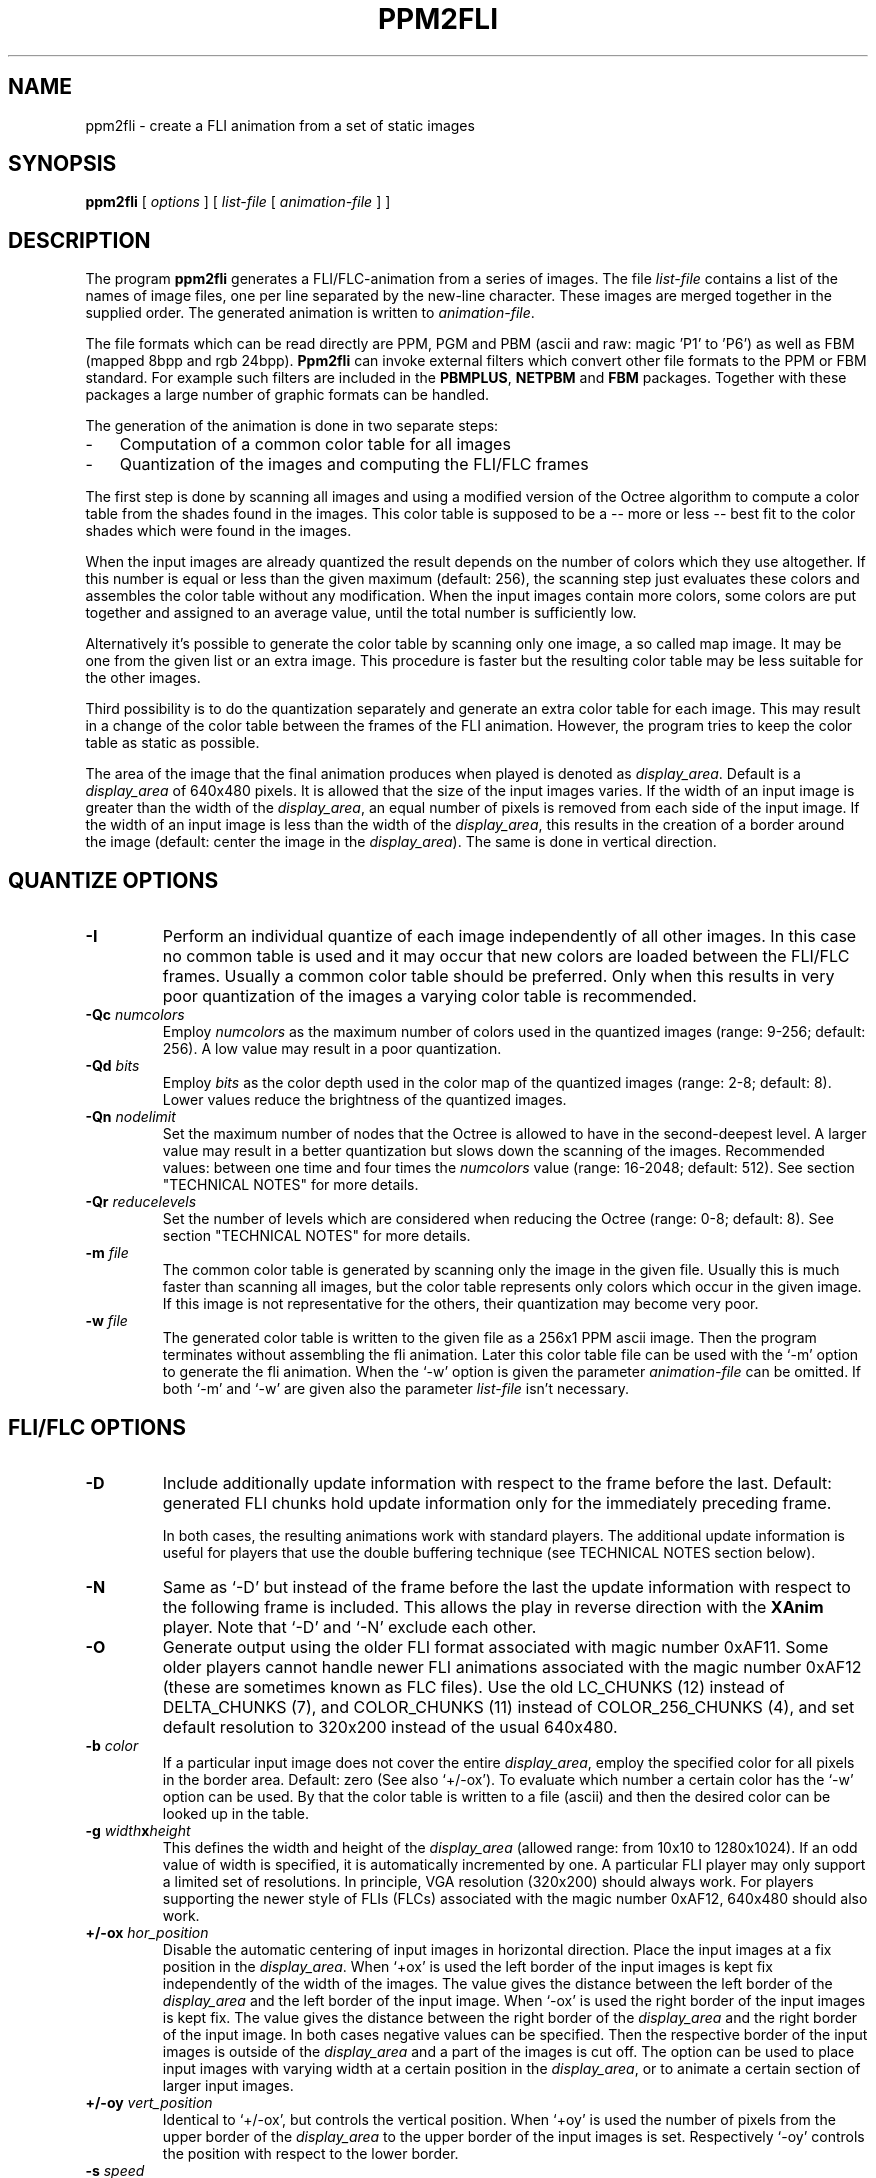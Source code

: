 .TH PPM2FLI 1 "19 January 1996"
.SH NAME
ppm2fli \- create a FLI animation from a set of static images
.SH SYNOPSIS
.B ppm2fli
[
.I options
]
[
.I list-file
[
.I animation-file
]
]
.SH DESCRIPTION
The program
.B ppm2fli
generates a FLI/FLC-animation from a series of images.
The file
.I list-file
contains a list of the names of image files,
one per line separated by the new-line character.
These images are merged together in the supplied order.
The generated animation is written to
.IR animation-file .
.PP
The file formats which can be read directly
are PPM, PGM and PBM (ascii and raw: magic 'P1' to 'P6') 
as well as FBM (mapped 8bpp and rgb 24bpp).
.B Ppm2fli
can invoke external filters 
which convert other file formats to the PPM or FBM standard.
For example such filters are included in the
.BR PBMPLUS ,
.B NETPBM
and
.B FBM
packages.
Together with these packages a large number of graphic formats can be 
handled.
.PP
The generation of the animation is done in two separate steps:
.TP 3
-
Computation of a common color table for all images
.TP 3
-
Quantization of the images and computing the FLI/FLC frames
.LP
The first step is done by scanning all images and using
a modified version of the Octree algorithm to compute a
color table from the shades found in the images.
This color table is supposed to be a -- more or less -- best fit 
to the color shades which were found in the images. 
.PP
When the input images are already quantized the result depends on the
number of colors which they use altogether.
If this number is equal or less than the given maximum (default: 256),
the scanning step just evaluates these colors and
assembles the color table without any modification.
When the input images contain more colors, some colors are put together
and assigned to an average value, until the total number 
is sufficiently low.
.PP
Alternatively it's possible to generate 
the color table by scanning only one image, a so called map image.
It may be one from the given list or an extra image.
This procedure is faster but
the resulting color table may be less suitable for the other images.
.PP
Third possibility is to do the quantization separately and generate 
an extra color table for each image.
This may result in a change of the color table between the frames 
of the FLI animation.
However, the program tries to keep the color table as static as possible. 
.PP
The area of the image that the final animation produces when played
is denoted as 
.IR display_area .
Default is a
.I display_area
of 640x480 pixels.
It is allowed that the size of the input images varies.
If the width of an input image is greater than the width of the 
.IR display_area ,
an equal number of pixels is removed from each side of the input image.
If the width of an input image is less than the width of the 
.IR display_area ,
this results in the creation of a border around the
image (default: center the image in the 
.IR display_area ). 
The same is done in vertical direction.
.SH QUANTIZE OPTIONS
.TP
.B \-I
Perform an individual quantize of each image independently of all other 
images. 
In this case no common table is used and it may occur that
new colors are loaded between the FLI/FLC frames.
Usually a common color table should be preferred. 
Only when this results in very poor quantization of the images a 
varying color table is recommended. 
.TP
.BI \-Qc " numcolors"
Employ
.I numcolors
as the maximum number of colors used in the quantized images
(range: 9-256; default: 256).
A low value may result in a poor quantization.
.TP
.BI \-Qd " bits"
Employ
.I bits
as the color depth used in the color map of the quantized images
(range: 2-8; default: 8). 
Lower values reduce the brightness of the quantized images.
.TP
.BI \-Qn " nodelimit"
Set the maximum number of nodes
that the Octree is allowed to have in the second-deepest level.
A larger value may result in a better quantization but slows down
the scanning of the images.
Recommended values: between one time and four times the
.I numcolors
value (range: 16-2048; default: 512).
See section "TECHNICAL NOTES" for more details.
.TP
.BI \-Qr " reducelevels"
Set the number of levels which are considered when reducing the Octree
(range: 0-8; default: 8).
See section "TECHNICAL NOTES" for more details.
.TP
.BI \-m " file"
The common color table is generated by scanning only the image 
in the given file. 
Usually this is much faster than scanning all images, but
the color table represents only colors which occur in the given image. 
If this image is not representative for the others, 
their quantization may become very poor.
.TP
.BI \-w " file"
The generated color table is written to the given file as
a 256x1 PPM ascii image.
Then the program terminates without assembling the fli animation.
Later this color table file can be used with the `-m'
option to generate the fli animation. 
When the `-w' option is given the parameter
.I animation-file
can be omitted.
If both `-m' and `-w' are given also the parameter 
.I list-file
isn't necessary.
.SH FLI/FLC OPTIONS
.TP
.B \-D
Include additionally update information with respect 
to the frame before the last.
Default: generated FLI chunks hold update information
only for the immediately preceding frame.
.IP
In both cases, the resulting animations work with standard players.
The additional update information is useful for players
that use the double buffering technique
(see TECHNICAL NOTES section below).
.TP
.B \-N
Same as `-D'
but instead of the frame before the last the update information 
with respect to the following frame 
is included. 
This allows the play in reverse direction with the 
.B XAnim
player.
Note that `-D' and `-N' exclude each other.
.TP
.B \-O
Generate output using the older FLI format associated with magic number 0xAF11.
Some older players cannot handle newer FLI
animations associated with the magic number 0xAF12
(these are sometimes known as FLC files).
Use the old LC_CHUNKS (12) instead of DELTA_CHUNKS (7),
and COLOR_CHUNKS (11) instead of COLOR_256_CHUNKS (4),
and set default resolution to 320x200 instead of the usual
640x480.
.TP
.BI \-b " color"
If a particular input image does not cover the entire 
.IR display_area ,
employ the specified color for all pixels in the 
border area. Default: zero (See also `+/-ox').
To evaluate which number a certain color has the `-w' option can be used.
By that the color table is written to a file (ascii) 
and then the desired color can be looked up in the table.
.TP
.BI \-g " width" x "height"
This defines the width and height of the 
.I display_area
(allowed range: from 10x10 to 1280x1024).
If an odd value of width is specified,
it is automatically incremented by one.
A particular FLI player may only support a limited set of resolutions.
In principle, VGA resolution (320x200) should always work.
For players supporting the newer style of FLIs (FLCs) associated with the
magic number 0xAF12, 640x480 should also work.
.TP
.BI \+/-ox " hor_position"
Disable the automatic centering of input images in horizontal direction.
Place the input images at a fix position in the
.IR display_area .
When `+ox' is used the left border of the input images is kept fix
independently of the width of the images.
The value gives the distance between the left border of the
.I display_area
and the left border of the input image.
When `-ox' is used the right border of the input images is kept fix.
The value gives the distance between the right border of the
.I display_area
and the right border of the input image.
In both cases negative values can be specified.
Then the respective border 
of the input images is outside of the 
.IR display_area 
and a part of the images is cut off.
The option can be used to place input images with varying width
at a certain position in the 
.IR display_area ,
or to animate a certain section of larger input images.
.TP
.BI \+/-oy " vert_position"
Identical to `+/-ox',
but controls the vertical position.
When `+oy' is used the number of pixels from the upper border of the 
.I display_area
to the upper border of the input images is set.
Respectively `-oy' controls the position with respect to the lower 
border.
.TP
.BI \-s " speed"
Use the specified speed
to be stored in the header of the FLI file.
The FLI standard requires a speed value in the file.
Some players use this number as default when no other speed is given.
The meaning of the speed argument depends on the FLI format in use.
Higher values reduce the speed.
For old format FLIs,
the value specifies the number of video ticks between two frames
(default: 5).
For new format FLIs,
the delay between two frames is specified in 1/1000 seconds
rather than video ticks
(default: 72/1000 seconds,
resulting in approximately 15 frames per second).
.SH GENERAL OPTIONS
.TP
.B \-v
Print internal information to
.IR stdout .
`-vv' causes even more things to be written.
.TP
.BI \+/-f " filter"
Use the specified filter when reading the input images.
This is necessary when other than the default formats are used 
or when the input files are compressed (see the examples below).
The reading is done using the 
.I popen
subroutine.
If `-f' is used the specified filter is supposed to read from 
.IR stdin.
The command used in the
.I popen
statement has the form `filter < image'.
In the case of `+f' the image name if passed as argument
to the filter program. 
In both cases the filter program has to write the converted image to 
.IR stdout .
The option overwrites the filter defined by the environment variable
.BR PPM2FLIFILTER .
.TP
.B \-t
Test the file magic of the input files before using the read filter. 
Only files which have no PPM, PGM, PBM or FBM format are read through 
the given filter. 
By default all files are read through a given filter.
When no filter is specified the `-t' option has no effect.
.SH ENVIRONMENT
A frequently used read filter can be defined using the environment variable
.BR PPM2FLIFILTER .
The name of the filter can be preceded by a `+' or `-' sign
(see the example below).
The `-' sign as first character corresponds to the usage of `-f'
in the command line and a `+' works like `+f'.
By default `-' is assumed which means that the filter reads from
.IR stdin .
.SH EXAMPLES
.SS Basic Usage
Assume the existence of a series of PPM images which have the names
.PP
.nf
	image01.ppm,
	image02.ppm,
	image03.ppm,
	etc.
.fi
.LP
The goal is to produce a FLI animation from these files in the 
given order. 
First the 
.I list-file
is prepared. 
We choose the name `pics.list' for this file.
The file is generated by:
.PP
.nf
	% ls -1 image??.ppm > pics.list
.fi
.LP
Note that this only works if no other files in the directory 
match the specified pattern and the 
desired order corresponds to the numbering system in the file names. 
In the second step a FLI file with the name `anim.fli'
is generated using the command:
.PP
.nf
	% ppm2fli pics.list anim.fli
.fi
.LP
The generated animation has the resolution 640x480.
Assume that the given images are only 320x240.
Then they appear in the middle of the 640x480 display area and 
are surrounded by a border area. 
To avoid this border we fit the FLI resolution at the pixel size 
of the input images.
This can be done by:
.PP
.nf
	% ppm2fli -g 320x240 pics.list anim.fli
.fi
.LP
In the next example 
we begin with a series of 768x512 images.
The goal is to animate these images,
cutting off the top 20 lines of each image.
Again the name of the
.I list-file
is `pics.list' and the name of the generated FLI file is `anim.fli'.
.LP
The appropriate command line is:
.PP
.nf
	% ppm2fli -g 768x492 +oy -20 pics.list anim.fli
.fi
.TP
Note 1):
492 = 512 - 20.
.TP
Note 2):
If in the given example the `+oy'
option was omitted, 10 lines at the top and bottom would be cut off.
.PP
.SS Read Filters
We assume that all input images are in the GIF format and that we
have the PBMPLUS package with the program
.B giftoppm
installed. 
Like in the example described above we create a list file with the 
names of the GIF files.
Then the FLI is generated by the command
.PP
.nf
	% ppm2fli -fgiftoppm pics.list anim.fli
.fi
.LP
In this case all images given in `pics.list' have to be in GIF format. 
.PP
If we use the FBM package instead of PBMPLUS we have to use another utility.
Now the command line looks like
.PP
.nf
	% ppm2fli -ffbcat pics.list anim.fli
.fi
.LP
The utility
.B fbcat
converts the GIF images to FBM format which is read by
.BR ppm2fli .
Because 
.B fbcat 
understands also other formats, like SUN raster or FBM,
the input files can have different formats.
.PP
It is also possible to use shell scripts as filters. 
For instance we want to animate a ray-tracer scene. 
The images were generated by POV-Ray but we made a big mess. 
Some are stored in QRT format, some as TGA files and others are already 
converted to PPM.
To save disk space some files are compressed by
.BR gzip .
We are in luck because we used always the correct extensions
in the file names.
We have
.B gunzip
installed and the utilities
.B qrttoppm
and
.B tgatoppm
are available. 
We edit a shell script with the following content:
.PP
.nf
	#! /bin/ksh

	name=$1
	cmd=cat

	function isit
	{
		base=${name%.$1}
		if test "$name" = "$base.$1"; then cmd=$2; fi;
	}

	isit "gz"	"gunzip"
	isit "qrt"	"qrttoppm"
	isit "qrt.gz"	"(gunzip | qrttoppm)"
	isit "tga"	"tgatoppm"
	isit "tga.gz"	"(gunzip | tgatoppm)"

	$cmd < $name
.fi
.LP
The script is stored as `myfilter' in the current directory
(... chmod a+x myfilter).
To use this filter we type
.PP
.nf
	% ppm2fli +fmyfilter pics.list anim.fli
.fi
.LP
Note that now `+f' is required because our filter doesn't read from 
.IR stdin .
It needs the file name as parameter to choose the corresponding utility.
The given script works only for the Bourne/Korn shell. 
.PP
When the filter requires additional parameters they can be passed 
in an easy way.
For instance works
.PP
.nf
	% ppm2fli -f "gzip -d" pics.list anim.fli
.fi
.LP
for a series of "gzipped" input files.
.PP
Even more complicated things are possible.
For example the 
.B ghostscript
program can be used as read filter to animate a series of PS images. 
The necessary option may look like
.PP
.nf
  -f "gs -g320x480 -q -r36 -sDEVICE=ppm -sOutputFile=- -"
.fi
.LP
which works for the `tiger.ps' example. 
Note that to reduce the data flow `ppmraw'
should be preferred to the `ppm' device. 
.PP
When a certain filter is often used, the environment variable
.B PPM2FLIFILTER
can be set to define the filter.
In a
.B bash
environment this may look like
.PP
.nf
	% export PPM2FLIFILTER=-fbcat
.fi
.LP
Then always the
.B fbcat
utility is used as read filter unless something else
is defined in the command line. 
.SS Usage of a Map File
Again we assume a series of images, but now the goal is 
to produce two animations with a different order of the images. 
For this purpose we edit by hand two list files
`order1.lst' and `order2.lst'.
To save time and to avoid a repeated scanning of the input images 
the scanning is done in a separate step.
The result of the scanning is the common color table. 
This table has to be stored in an extra file. 
We choose the name `ct.ppm' for this file.
Then the first step looks like:
.PP
.nf
	% ppm2fli -w ct.ppm order1.lst
.fi
.LP
In the next step the first animation is generated:
.PP
.nf
	% ppm2fli -m ct.ppm order1.lst order1.fli
.fi
.LP
And finally:
.PP
.nf
	% ppm2fli -m ct.ppm order2.lst order2.fli
.fi
.LP
Usually, if no individual quantization is used, 
all images are read twice. 
Once for generating the color table and the second 
time when the quantize & assembling is done. 
Thus, the options `-m' and `-w'
can help to save a lot of time, especially when the 
input files are compressed or have another file format 
and each reading through a filter requires more time.
.PP
Note that the map file is not read through a given filter. 
Thus, this file always has to be in one of the formats which can be read 
directly. 
.SS Quantization using an external utility
A modified version of the Octree algorithm is implemented in
.BR ppm2fli .
By default this algorithm is used when the input files contain more than
256 colors.
This maximum of colors can be changed to lower values using the option `-Qc'.
Sometimes it may be desirable to use a different quantization algorithm. 
In the following example we want to animate a ray-tracer scene generated
by the POV-Ray program. 
The image files are in gzipped QRT format and
we have the PBM package with the utility
.B qrttoppm
installed.  
Again the
.I list-file
with the names of the QRT images has the name `pics.list'.
The quantization shall be done with the 
.B ppmquant
program of the PBM package,
because it offers the possibility of Floyd-Steinberg error diffusion. 
Nevertheless we would like to get a FLI animation where the color table 
is static.
Then we do in the first step
.PP
.nf
	% ppm2fli pics.list -w ct.ppm -f"(gunzip | qrttoppm)"
.fi
.LP
By that the color table is evaluated by the Octree algorithm and stored in the
file `ct.ppm'.
To avoid a exceeding command line we edit a shell script with the content
.PP
.nf
	#! /bin/csh
	gunzip | qrttoppm | ppmquant -fs -map ct.ppm
.fi
.LP
and store this file as `myquant'
in the current directory (... chmod a+x myquant).
When this is done we generate the FLI animation `anim.fli'
by the command
.PP
.nf
	% ppm2fli pics.list anim.fli -m ct.ppm -fmyquant
.fi
.LP
Note that usually the Floyd-Steinberg error diffusion results in 
a large number of isolated pixels in the quantized image. 
This is used to avoid the typical color steps which occur
in regions with smooth transitions between different colors. 
But the compression method used in the FLI format is inefficient when
too many isolated pixels occur within an image. 
Thus, the better image quality is payed by a much larger size of the
FLI file.
.SH "TECHNICAL NOTES"
.SS "The Modified Octree Algorithm"
The Octree algorithm does the quantization in three phases:
.TP 5
(1)
Scanning of the image
.TP 5
(2)
Reduction of the Octree
.TP 5
(3)
Mapping
.LP
First the images are scanned to evaluate what colors are present.
For this purpose internally a list of colors is created.
To speed up the sorting a tree structure -- the so called Octree -- 
is used rather than a linear list.
This tree structure has a main node which can have up to 8 sub-nodes. 
Each sub-note itself can have again 8 sub-sub-nodes and so on. 
So the sub-nodes can be regarded as sub-trees. 
.PP
A geometric interpretation exists
for the sorting of RGB colors by the Octree:
A RGB color can be regarded as a 
point with coordinates (red,green,blue) in a 3-dimensional space. 
The orthogonal coordinate system of this space
has axis in the directions red, green and blue. 
Total black is defined as the origin of this space (0,0,0). 
Because of the discrete 8bit representation of each RGB component 
the point (255,255,255) 
corresponds to maximum bright white. 
All possible
.IP
.nf
256*256*256 > 16 Million
.fi
.LP
RGB combinations 
form a regular three-dimensional grid in this space.
The grid can be covered by a cube with side length 255.
This cube corresponds to the main node of the Octree.
The sorting is done by subdividing the cube symmetrically in 8 sub-cubes 
of equal size.
The sub-cubes contain the points
.IP
.nf
1. (r,g,b) = (  0 - 127,   0 - 127,   0 - 127)
2. (r,g,b) = (  0 - 127,   0 - 127, 128 - 255)
3. (r,g,b) = (  0 - 127, 128 - 255,   0 - 127)
4. (r,g,b) = (  0 - 127, 128 - 255, 128 - 255)
5. (r,g,b) = (128 - 255,   0 - 127,   0 - 127)
6. (r,g,b) = (128 - 255,   0 - 127, 128 - 255)
7. (r,g,b) = (128 - 255, 128 - 255,   0 - 127)
8. (r,g,b) = (128 - 255, 128 - 255, 128 - 255)
.fi
.LP
These sub-cubes correspond to sub-nodes of the main node in the Octree.
.PP
At the beginning all 8 bits of the RGB values 
are taken into account when sorting the colors.
It is checked for a pixel in which sub-cube its color belongs. 
Then it is checked if a corresponding sub-node for this sub-cube 
already exists. 
If not a new node in the Octree is generated which represents this
sub-cube. 
Then the sub-cube itself is divided in eight sub-sub-cubes and so on. 
The subdivision is done until the color is located in the finest cube
which contains only one of the possible discrete RGB points.
This results in 8 levels of sub-cubes, which all represent a node
in different levels of the Octree.
The nodes in the finest level (also called deepest level),
which have no sub-nodes, are called leaves.
.PP
The sorting procedure is done for all pixels in the input images.
Additionally the modified algorithm does 
for each sub-cube a count of the pixels which where located in this cube.
Furthermore a sum of the RGB values is computed for all pixels in each 
sub cube.
.PP
In principle all pixels in a true color picture can have
different shades. 
Thus, the Octree might grow and grow, and 
it may become impossible to store the information for 
all nodes in the main memory. 
Of course this depends on the content of the input images. 
To avoid a very large Octree a reduction is done, when
the number of nodes that the Octree has in the second-deepest level
exceeds a certain threshold. 
The reduction is done by throwing away all leaves in the deepest level. 
The sorting is stopped in the second-deepest level where the nodes of the 
Octree are now leaves.
But, theoretically 7 levels still allow
.IP
.nf
128*128*128 > 2 Million
.fi
.LP
different RGB combinations 
or possible finest sub-cubes.
So it can be necessary to reduce the level of sort accuracy further
until the Octree remains small enough.
But this may cause later a poor result of the quantization, 
because all pixels which colors share a common leaf of the Octree will 
have the same color in the resulting quantized image. 
Thus, it is desirable to keep the accuracy level a high as possible
and a compromise between computational effort and quantize quality 
has to be obtained.
.PP
In the second phase of the quantization 
the color table is computed. 
For this purpose the Octree which was generated 
during the scanning process has to be reduced further 
until the number of leaves is lower (or equal) than the 
specified maximum of colors.
Compared to the reduction during the scanning process, 
which is done only "level-wise", 
the final reduction is performed in a more complicated
way. 
It is taken into account how many pixels belong to each node in the Octree.
The node with the minimum pixel count is searched. 
It's sub-trees are discarded and it becomes a leaf.
This is repeated until the number of leaves is low enough. 
Then for each leaf the average color values are computed:
The sums of the red, green and blue values are divided by the number 
of pixels. 
These averaged RGB values are replaced by the nearest integers and the
resulting numbers are taken as entry in the color table.
.PP
After the color table is generated the final stage is done. 
All pixels in the images are sorted again using the -- now reduced -- Octree
until a leaf is reached. 
Then the pixel is mapped to the respective entry in the color table.
For all pixels which were used during the scanning process a leaf in the 
reduced Octree exists. 
This leaf represents a cube in the color space that contains 
the color of the pixel (beside other colors depending on the level
of the leaf).
.PP
In some circumstances it is useful to be able to map also images
which were not scanned previously.
If such an "unknown" image is mapped
pixels may occur which have colors that are not represented by any 
leaf in the Octree. 
These "unknown" colors are located in cubes which were not considered
previously.
The sorting process is extended to handle also such situations. 
In all cases the sorting starts regularly and it is evaluated in which 
sub-cube the color of a pixel belongs. 
If a node for this sub-cube exists in the Octree the search is 
continued regularly. 
If no node exists -- this means no scanned pixel had a color 
which belonged to the same sub-cube -- an extra procedure is started. 
For all sub-nodes that exist the distance in the 3-dimensional color space
between the color of the pixel 
and the average color of this sub-node is computed
(NOTE: In 
.B ppm2fli
the maximum norm is used as the distance, not the geometric distance).
Then the search is continued with the sub-node that represents the lowest
distance. 
The procedure is repeated until a leaf is reached. 
Like in the regular case the pixel is mapped to the color of this leaf.
If this extra search procedure is necessary for some pixels, 
.B ppm2fli
counts them and writes in a message how many "non-fitting" pixels
were found. 
.SS "Controlling the quantization"
In the following we assume that the maximum 
number of colors was determined previously and the
.I numcolors
parameter is kept fix.
Usually this value is 256 anyway.
Then the program has two parameters by which the selection of the output
color table can be controlled.
These are the
.I nodelimit
and the
.I reducelevels
parameters.
The first one sets the maximum number of nodes in the second-finest level.
Like described above the level of the Octree is reduced 
when during the scanning of the input images this value is exceeded.
With a deeper level in the Octree, 
finer nuances between output colors are possible.
This is useful when smooth transitions are present in the input images.
Typically, steps occur in such transitions due to the quantization.
These steps may be reduced when a larger
.I nodelimit
is used and the final Octree is one level deeper.
The depth of the Octree can be watched using the `-vv' option.
After the scanning of each file a lines occurs which look like
.IP
.nf
Octree - node count (5): 1 8 23 66 228 999 0 0 0
.fi
.LP
The number in the brackets indicates the deepest level. 
Then follow the number of nodes in each level from 0 to 8.
The zero level contains only the main node of the Octree and 
the first number is always one.
Recommended values of
.I nodelimit
are between one time and four times the
.I numcolors
value.
Higher values increase the computational effort and slow down the
scanning process.
.LP
The
.I reducelevels
parameter controls the final reduction of the Octree.
It determines the number of levels in which the search for the node
with the minimum pixel count is done.
When
.I reducelevels
is zero, the reduction is done only in the finest level.
Therefore,
the resulting Octree contains leaves only in two different levels:
the deepest and the second-deepest.
.PP
The influence of this parameter on the color table becomes clear in the
following example:
Assume a 640x480 image which shows a small, bright-red object in front of 
a green dominated background. 
The small object consists of only 1000 pixels. 
The green and blue components of the colors in this object are 
zero. 
The red values rage from 150 to 250. 
In the green background the red and blue values are zero. 
The green values rage from 1 to 255. 
For each of this green values much more than 1000 pixels can be found in the 
image (which has more than 300,000 pixels). 
Thus, we have a total of
.IP
.nf
101+255=356
.fi
.LP
different colors in the image. 
We assume that the 
.I nodelimit
parameter is larger than 356. 
Then the Octree has a leaf for each color after the scanning. 
Until now no reduction was necessary. 
But now 100 leaves have to be removed from the Octree. 
By default, the nodes in all levels are searched for the node with 
minimum pixel count. 
This will be always a node which represents a red color, because the
1000 red pixels can't stand the statistical superiority of the 
green background. 
What happens is that all red pixels are going to receive the 
same (averaged) red by the quantization and the green nuances in 
the background are resolved in an optimal way. 
.PP
When the reduction is limited to the finest level, the number of 
leaves that represent red colors can only be reduced by a factor 
of 8. 
From 101 leaves 13 will remain and the same number of entries
in the color table is occupied by red shades. 
Thus, the red object doesn't look totally poor like in the first case.
Now the green background has to be represented by 12 entries less. 
The preference of shades with higher pixel count is limited with a 
zero
.I reducelevels
value. By default, the nodes in all levels may be turned to leaves,
which results in the strongest preference of dominant shades
in the color table.
Also the statistic of the reduced Octree can be watched using the `-vv'
option.
When the scanning is finished 
a lines occurs which look like
.IP
.nf
Octree - leaf count (4): 0 4 14 53 184 0 0 0 0
.fi
.LP
The number in the brackets indicates the deepest leaf level.
This is followed by the number of leaves in each level from 0 to 8.
.LP
In general,
the effect of changes of the above mentioned parameters depends
strongly on the input data.
To get optimal results,
some experiments with different values should be done.
.SS FLI/FLC optimization for special players
One special feature of
.B ppm2fli
is activated by the `-D' option.
By that the program generates optimized 
animations for players which use
double buffering.
A double-buffer player uses two buffers for the display.
When playing an animation both buffers have to be updated 
separately.
For this a the player needs the update information with
respect to the frame which was located previously in the same buffer.
This frame is not the last one, which was processed in exactly the other 
buffer, but the frame before the last.
Ordinary FLI/FLC animations contain in each frame the update information 
with respect to the previous frame.
Thus a double buffer player has to combine somehow the updates of two 
FLI frames to make the changes in one of the buffers. 
This becomes much easier when the FLI already contains this information
in each frame. 
Still the animation can be played with a regular player. 
In this case only some unnecessary updates are done which may slow down
the animation.
.PP
A second special feature is activated by the `-N' option.
Then the frames of the generated FLI animation
contain the update information with respect to the last and the following
frame.
This allows the animation to be played in reverse direction.
For instance with the
.B XAnim
player the play direction can be altered interactively. 
This may help when visualizing and analyzing some unsteady phenomena
or just can be used as a fancy effect. 
Together with the utility
.B unflick
an existing FLI animation can easily be converted to 
be suitable for reverse play.
.SH SEE ALSO
.BR fbm (1),
.BR unflick (1),
and
.BR ppm (5)
.SH REFERENCES
The quantization is based on the Octree algorithm introduced
by Michael Gervautz and Werner Purgathofer (Technical University 
Vienna, Austria). 
It is described in the article `A Simple Method for Color Quantization:
Octree Quantization' published in Graphic Gems edited by Andrew Glassner
pp. 287 ff.
.SH ACKNOWLEDGMENTS
The special feature, to generated FLI animations 
which can be played forward and backward, is based on contributions and ideas
of Marc Podlipec (podlipec@wellfleet.com).
This manual page includes parts form that one of
.B fbm2fli
which was assembled by R. P. C. Rodgers (rodgers@nlm.nih.gov).
.SH AUTHORS
Klaus Ehrenfried (klaus@es.go.dlr.de).
Copyright (C) 1996 by Klaus Ehrenfried.
Release of January 1996.
.LP
Permission to use, copy, modify, and distribute this software
is hereby granted, provided that the above copyright notice appears
in all copies and that the software is available to all free of charge.
The author disclaims all warranties with regard to this software,
including all implied warranties of merchant-ability and fitness.
The code is simply distributed as it is.
.\" -- FIN --
